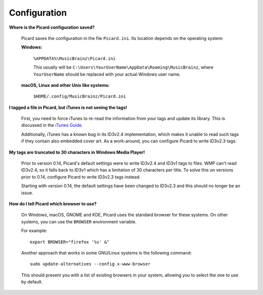 ..  MusicBrainz Picard Documentation Project
..  Copyright (C) 2020  Bob Swift (rdswift).
..  Permission is granted to copy, distribute and/or modify this document
..  under the terms of the GNU Free Documentation License, Version 1.3
..  or any later version published by the Free Software Foundation;
..  with no Invariant Sections, no Front-Cover Texts, and no Back-Cover Texts.
..  A copy of the license is available at https://www.gnu.org/licenses/fdl-1.3.html.


Configuration
=============

**Where is the Picard configuration saved?**

   Picard saves the configuration in the file ``Picard.ini``. Its location depends on the operating system:

   **Windows:**

      ``%APPDATA%\MusicBrainz\Picard.ini``

      This usually will be ``C:\Users\YourUserName\AppData\Roaming\MusicBrainz``, where ``YourUserName`` should be replaced with your
      actual Windows user name.

   **macOS, Linux and other Unix like systems:**

      ``$HOME/.config/MusicBrainz/Picard.ini``


**I tagged a file in Picard, but iTunes is not seeing the tags!**

   First, you need to force iTunes to re-read the information from your tags and update its library. This is discussed in the `iTunes
   Guide <https://musicbrainz.org/doc/iTunes_Guide>`_.

   Additionally, iTunes has a known bug in its ID3v2.4 implementation, which makes it unable to read such tags if they contain also
   embedded cover art. As a work-around, you can configure Picard to write ID3v2.3 tags.

**My tags are truncated to 30 characters in Windows Media Player!**

   Prior to version 0.14, Picard's default settings were to write ID3v2.4 and ID3v1 tags to files. WMP can't read ID3v2.4, so it falls
   back to ID3v1 which has a limitation of 30 characters per title. To solve this on versions prior to 0.14, configure Picard to write
   ID3v2.3 tags instead.

   Starting with version 0.14, the default settings have been changed to ID3v2.3 and this should no longer be an issue.

**How do I tell Picard which browser to use?**

   On Windows, macOS, GNOME and KDE, Picard uses the standard browser for these systems. On other systems, you can use the ``BROWSER``
   environment variable.

   For example::

      export BROWSER="firefox '%s' &"

   Another approach that works in some GNU/Linux systems is the following command::

      sudo update-alternatives --config x-www-browser

   This should present you with a list of existing browsers in your system, allowing you to select the one to use by default.
